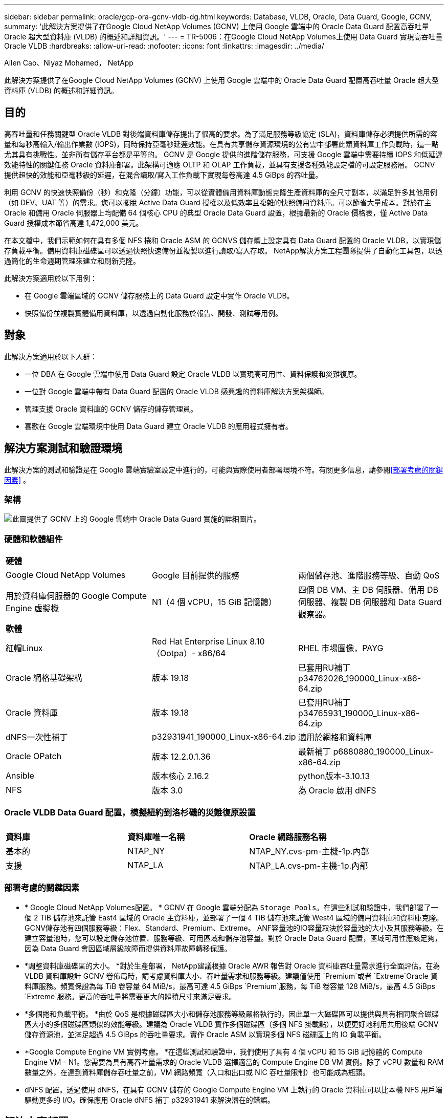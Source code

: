 ---
sidebar: sidebar 
permalink: oracle/gcp-ora-gcnv-vldb-dg.html 
keywords: Database, VLDB, Oracle, Data Guard, Google, GCNV, 
summary: '此解決方案提供了在Google Cloud NetApp Volumes (GCNV) 上使用 Google 雲端中的 Oracle Data Guard 配置高吞吐量 Oracle 超大型資料庫 (VLDB) 的概述和詳細資訊。' 
---
= TR-5006：在Google Cloud NetApp Volumes上使用 Data Guard 實現高吞吐量 Oracle VLDB
:hardbreaks:
:allow-uri-read: 
:nofooter: 
:icons: font
:linkattrs: 
:imagesdir: ../media/


Allen Cao、Niyaz Mohamed， NetApp

[role="lead"]
此解決方案提供了在Google Cloud NetApp Volumes (GCNV) 上使用 Google 雲端中的 Oracle Data Guard 配置高吞吐量 Oracle 超大型資料庫 (VLDB) 的概述和詳細資訊。



== 目的

高吞吐量和任務關鍵型 Oracle VLDB 對後端資料庫儲存提出了很高的要求。為了滿足服務等級協定 (SLA)，資料庫儲存必須提供所需的容量和每秒高輸入/輸出作業數 (IOPS)，同時保持亞毫秒延遲效能。在具有共享儲存資源環境的公有雲中部署此類資料庫工作負載時，這一點尤其具有挑戰性。並非所有儲存平台都是平等的。 GCNV 是 Google 提供的進階儲存服務，可支援 Google 雲端中需要持續 IOPS 和低延遲效能特性的關鍵任務 Oracle 資料庫部署。此架構可適應 OLTP 和 OLAP 工作負載，並具有支援各種效能設定檔的可設定服務層。  GCNV 提供超快的效能和亞毫秒級的延遲，在混合讀取/寫入工作負載下實現每卷高達 4.5 GiBps 的吞吐量。

利用 GCNV 的快速快照備份（秒）和克隆（分鐘）功能，可以從實體備用資料庫動態克隆生產資料庫的全尺寸副本，以滿足許多其他用例（如 DEV、UAT 等）的需求。您可以擺脫 Active Data Guard 授權以及低效率且複雜的快照備用資料庫。可以節省大量成本。對於在主 Oracle 和備用 Oracle 伺服器上均配備 64 個核心 CPU 的典型 Oracle Data Guard 設置，根據最新的 Oracle 價格表，僅 Active Data Guard 授權成本節省高達 1,472,000 美元。  

在本文檔中，我們示範如何在具有多個 NFS 捲和 Oracle ASM 的 GCNVS 儲存體上設定具有 Data Guard 配置的 Oracle VLDB，以實現儲存負載平衡。備用資料庫磁碟區可以透過快照快速備份並複製以進行讀取/寫入存取。  NetApp解決方案工程團隊提供了自動化工具包，以透過簡化的生命週期管理來建立和刷新克隆。

此解決方案適用於以下用例：

* 在 Google 雲端區域的 GCNV 儲存服務上的 Data Guard 設定中實作 Oracle VLDB。
* 快照備份並複製實體備用資料庫，以透過自動化服務於報告、開發、測試等用例。




== 對象

此解決方案適用於以下人群：

* 一位 DBA 在 Google 雲端中使用 Data Guard 設定 Oracle VLDB 以實現高可用性、資料保護和災難復原。
* 一位對 Google 雲端中帶有 Data Guard 配置的 Oracle VLDB 感興趣的資料庫解決方案架構師。
* 管理支援 Oracle 資料庫的 GCNV 儲存的儲存管理員。
* 喜歡在 Google 雲端環境中使用 Data Guard 建立 Oracle VLDB 的應用程式擁有者。




== 解決方案測試和驗證環境

此解決方案的測試和驗證是在 Google 雲端實驗室設定中進行的，可能與實際使用者部署環境不符。有關更多信息，請參閱<<部署考慮的關鍵因素>> 。



=== 架構

image:gcnv-ora-vldb-dg-architecture.png["此圖提供了 GCNV 上的 Google 雲端中 Oracle Data Guard 實施的詳細圖片。"]



=== 硬體和軟體組件

[cols="33%, 33%, 33%"]
|===


3+| *硬體* 


| Google Cloud NetApp Volumes | Google 目前提供的服務 | 兩個儲存池、進階服務等級、自動 QoS 


| 用於資料庫伺服器的 Google Compute Engine 虛擬機 | N1（4 個 vCPU，15 GiB 記憶體） | 四個 DB VM、主 DB 伺服器、備用 DB 伺服器、複製 DB 伺服器和 Data Guard 觀察器。 


3+| *軟體* 


| 紅帽Linux | Red Hat Enterprise Linux 8.10（Ootpa）- x86/64 | RHEL 市場圖像，PAYG 


| Oracle 網格基礎架構 | 版本 19.18 | 已套用RU補丁p34762026_190000_Linux-x86-64.zip 


| Oracle 資料庫 | 版本 19.18 | 已套用RU補丁p34765931_190000_Linux-x86-64.zip 


| dNFS一次性補丁 | p32931941_190000_Linux-x86-64.zip | 適用於網格和資料庫 


| Oracle OPatch | 版本 12.2.0.1.36 | 最新補丁 p6880880_190000_Linux-x86-64.zip 


| Ansible | 版本核心 2.16.2 | python版本-3.10.13 


| NFS | 版本 3.0 | 為 Oracle 啟用 dNFS 
|===


=== Oracle VLDB Data Guard 配置，模擬紐約到洛杉磯的災難復原設置

[cols="33%, 33%, 33%"]
|===


3+|  


| *資料庫* | *資料庫唯一名稱* | *Oracle 網路服務名稱* 


| 基本的 | NTAP_NY | NTAP_NY.cvs-pm-主機-1p.內部 


| 支援 | NTAP_LA | NTAP_LA.cvs-pm-主機-1p.內部 
|===


=== 部署考慮的關鍵因素

* * Google Cloud NetApp Volumes配置。 * GCNV 在 Google 雲端分配為 `Storage Pools`。在這些測試和驗證中，我們部署了一個 2 TiB 儲存池來託管 East4 區域的 Oracle 主資料庫，並部署了一個 4 TiB 儲存池來託管 West4 區域的備用資料庫和資料庫克隆。  GCNV儲存池有四個服務等級：Flex、Standard、Premium、Extreme。 ANF容量池的IO容量取決於容量池的大小及其服務等級。在建立容量池時，您可以設定儲存池位置、服務等級、可用區域和儲存池容量。對於 Oracle Data Guard 配置，區域可用性應該足夠，因為 Data Guard 會因區域層級故障而提供資料庫故障轉移保護。
* *調整資料庫磁碟區的大小。 *對於生產部署， NetApp建議根據 Oracle AWR 報告對 Oracle 資料庫吞吐量需求進行全面評估。在為 VLDB 資料庫設計 GCNV 卷佈局時，請考慮資料庫大小、吞吐量需求和服務等級。建議僅使用 `Premium`或者 `Extreme`Oracle 資料庫服務。頻寬保證為每 TiB 卷容量 64 MiB/s，最高可達 4.5 GiBps `Premium`服務，每 TiB 卷容量 128 MiB/s，最高 4.5 GiBps `Extreme`服務。更高的吞吐量將需要更大的體積尺寸來滿足要求。
* *多個捲和負載平衡。 *由於 QoS 是根據磁碟區大小和儲存池服務等級嚴格執行的，因此單一大磁碟區可以提供與具有相同聚合磁碟區大小的多個磁碟區類似的效能等級。建議為 Oracle VLDB 實作多個磁碟區（多個 NFS 掛載點），以便更好地利用共用後端 GCNV 儲存資源池，並滿足超過 4.5 GiBps 的吞吐量要求。實作 Oracle ASM 以實現多個 NFS 磁碟區上的 IO 負載平衡。
* *Google Compute Engine VM 實例考慮。 *在這些測試和驗證中，我們使用了具有 4 個 vCPU 和 15 GiB 記憶體的 Compute Engine VM - N1。您需要為具有高吞吐量需求的 Oracle VLDB 選擇適當的 Compute Engine DB VM 實例。除了 vCPU 數量和 RAM 數量之外，在達到資料庫儲存吞吐量之前，VM 網路頻寬（入口和出口或 NIC 吞吐量限制）也可能成為瓶頸。
* dNFS 配置。透過使用 dNFS，在具有 GCNV 儲存的 Google Compute Engine VM 上執行的 Oracle 資料庫可以比本機 NFS 用戶端驅動更多的 I/O。確保應用 Oracle dNFS 補丁 p32931941 來解決潛在的錯誤。




== 解決方案部署

以下部分示範了在 Oracle Data Guard 設定中 GCNV 上的 Oracle VLDB 的配置，該設定位於東部地區 Google 雲端中使用 GCNV 儲存的主 Oracle 資料庫和西部地區 Google 雲端中使用 GCNV 儲存的實體備用 Oracle 資料庫之間。



=== 部署先決條件

[%collapsible%open]
====
部署需要以下先決條件。

. 已設定 Google 雲端帳戶，並在您的 Google 帳戶內建立專案以部署設定 Oracle Data Guard 的資源。
. 建立跨越 Data Guard 所需區域的 VPC 和子網路。對於有彈性的 DR 設置，請考慮將主資料庫和備用資料庫放置在可以容忍本地區域發生重大災難的不同地理位置。
. 從 Google 雲端入口網站控制台部署四個 Google 運算引擎 Linux VM 實例，一個作為主 Oracle DB 伺服器，一個作為備用 Oracle DB 伺服器，一個複製目標 DB 伺服器和一個 Oracle Data Guard 觀察器。有關環境設定的更多詳細信息，請參閱上一節中的架構圖。按照 Google 文件操作link:https://cloud.google.com/compute/docs/create-linux-vm-instance["在 Compute Engine 中建立 Linux 虛擬機器實例"^]以獲得詳細說明。
+

NOTE: 確保在 Azure VM 根磁碟區中分配了至少 50G，以便有足夠的空間來暫存 Oracle 安裝檔案。預設情況下，Google 計算引擎虛擬機器在實例層級被鎖定。為了實現虛擬機器之間的通信，應該建立特定的防火牆規則來開啟 TCP 連接埠流量，例如典型的 Oracle 連接埠 1521。

. 從 Google 雲端入口網站控制台部署兩個 GCNV 儲存池來託管 Oracle 資料庫磁碟區。參考文檔link:https://cloud.google.com/netapp/volumes/docs/get-started/quickstarts/create-storage-pool["建立儲存池快速入門"^]以獲得逐步說明。以下是一些螢幕截圖，供快速參考。
+
image:gcnv-ora-vldb-dg-pool-001.png["顯示 GCNV 環境配置的螢幕截圖。"] image:gcnv-ora-vldb-dg-pool-002.png["顯示 GCNV 環境配置的螢幕截圖。"] image:gcnv-ora-vldb-dg-pool-003.png["顯示 GCNV 環境配置的螢幕截圖。"] image:gcnv-ora-vldb-dg-pool-004.png["顯示 GCNV 環境配置的螢幕截圖。"]

. 在儲存池中建立資料庫磁碟區。參考文檔link:https://cloud.google.com/netapp/volumes/docs/get-started/quickstarts/create-volume["創建卷快速入門"^]以獲得逐步說明。以下是一些螢幕截圖，供快速參考。
+
image:gcnv-ora-vldb-dg-vol-001.png["顯示 GCNV 環境配置的螢幕截圖。"] image:gcnv-ora-vldb-dg-vol-002.png["顯示 GCNV 環境配置的螢幕截圖。"] image:gcnv-ora-vldb-dg-vol-003.png["顯示 GCNV 環境配置的螢幕截圖。"] image:gcnv-ora-vldb-dg-vol-004.png["顯示 GCNV 環境配置的螢幕截圖。"] image:gcnv-ora-vldb-dg-vol-005.png["顯示 GCNV 環境配置的螢幕截圖。"] image:gcnv-ora-vldb-dg-vol-006.png["顯示 GCNV 環境配置的螢幕截圖。"]

. 主 Oracle 資料庫應該已經在主 Oracle DB 伺服器中安裝並配置。另一方面，在備用 Oracle DB 伺服器或複製 Oracle DB 伺服器中，僅安裝了 Oracle 軟體，而沒有建立 Oracle 資料庫。理想情況下，Oracle 檔案目錄佈局應該與所有 Oracle DB 伺服器完全相符。有關使用 NFS/ASM 安裝和設定 Oracle 網格基礎架構和資料庫的協助，請參閱 TR-4974。雖然該解決方案在 AWS FSx/EC2 環境上得到了驗證，但它同樣可以應用於 Google GCNV/Compute Engine 環境。
+
** link:aws-ora-fsx-ec2-nfs-asm.html["TR-4974：在 AWS FSx/EC2 上使用 NFS/ASM 進行獨立重新啟動時 Oracle 19c"^]




====


=== Data Guard 的主要 Oracle VLDB 配置

[%collapsible%open]
====
在本示範中，我們在主 DB 伺服器上設定了一個名為 NTAP 的主 Oracle 資料庫，該資料庫具有八個 NFS 掛載點：/u01 用於 Oracle 二進位文件，/u02、/u03、/u04、/u05、/u06、/u07 用於 Oracle 資料檔案，並使用 Oracle ASM 磁碟負載用於 Oracle /活動日誌、歸檔日誌文件，並使用 Oracle ASM 磁碟組 +LOGS 進行負載平衡。 Oracle 控制檔放置在 +DATA 和 +LOGS 磁碟組上以實現冗餘。此設定可作為參考配置。您的實際部署應該考慮到儲存池大小、服務等級、資料庫磁碟區數量和每個磁碟區的大小的特定需求和要求。

有關使用 ASM 在 NFS 上設定 Oracle Data Guard 的詳細逐步流程，請參閱 TR-5002 -link:azure-ora-anf-data-guard.html["使用Azure NetApp Files降低 Oracle Active Data Guard 成本"] 。雖然 TR-5002 中的程式是在 Azure ANF 環境上驗證的，但它們同樣適用於 Google GCNV 環境。

以下說明了 Google GCNV 環境中 Data Guard 配置中主 Oracle VLDB 的詳細資訊。

. 主計算引擎 DB 伺服器中的主資料庫 NTAP 作為單一實例資料庫在 GCNV 儲存上的獨立重新啟動設定中部署，使用 NFS 協定和 ASM 作為資料庫儲存磁碟區管理器。
+
....

orap.us-east4-a.c.cvs-pm-host-1p.internal:
Zone: us-east-4a
size: n1-standard-4 (4 vCPUs, 15 GB Memory)
OS: Linux (redhat 8.10)
pub_ip: 35.212.124.14
pri_ip: 10.70.11.5

[oracle@orap ~]$ df -h
Filesystem                Size  Used Avail Use% Mounted on
devtmpfs                  7.2G     0  7.2G   0% /dev
tmpfs                     7.3G     0  7.3G   0% /dev/shm
tmpfs                     7.3G  8.5M  7.2G   1% /run
tmpfs                     7.3G     0  7.3G   0% /sys/fs/cgroup
/dev/sda2                  50G   40G   11G  80% /
/dev/sda1                 200M  5.9M  194M   3% /boot/efi
10.165.128.180:/orap-u05  250G  201G   50G  81% /u05
10.165.128.180:/orap-u08  400G  322G   79G  81% /u08
10.165.128.180:/orap-u04  250G  201G   50G  81% /u04
10.165.128.180:/orap-u07  250G  201G   50G  81% /u07
10.165.128.180:/orap-u02  250G  201G   50G  81% /u02
10.165.128.180:/orap-u06  250G  201G   50G  81% /u06
10.165.128.180:/orap-u01  100G   21G   80G  21% /u01
10.165.128.180:/orap-u03  250G  201G   50G  81% /u03


[oracle@orap ~]$ cat /etc/oratab
#



# This file is used by ORACLE utilities.  It is created by root.sh
# and updated by either Database Configuration Assistant while creating
# a database or ASM Configuration Assistant while creating ASM instance.

# A colon, ':', is used as the field terminator.  A new line terminates
# the entry.  Lines beginning with a pound sign, '#', are comments.
#
# Entries are of the form:
#   $ORACLE_SID:$ORACLE_HOME:<N|Y>:
#
# The first and second fields are the system identifier and home
# directory of the database respectively.  The third field indicates
# to the dbstart utility that the database should , "Y", or should not,
# "N", be brought up at system boot time.
#
# Multiple entries with the same $ORACLE_SID are not allowed.
#
#
+ASM:/u01/app/oracle/product/19.0.0/grid:N
NTAP:/u01/app/oracle/product/19.0.0/NTAP:N



....
. 以 oracle 使用者登入主資料庫伺服器。驗證電網配置。
+
[source, cli]
----
$GRID_HOME/bin/crsctl stat res -t
----
+
....
[oracle@orap ~]$ $GRID_HOME/bin/crsctl stat res -t
--------------------------------------------------------------------------------
Name           Target  State        Server                   State details
--------------------------------------------------------------------------------
Local Resources
--------------------------------------------------------------------------------
ora.DATA.dg
               ONLINE  ONLINE       orap                     STABLE
ora.LISTENER.lsnr
               ONLINE  ONLINE       orap                     STABLE
ora.LOGS.dg
               ONLINE  ONLINE       orap                     STABLE
ora.asm
               ONLINE  ONLINE       orap                     Started,STABLE
ora.ons
               OFFLINE OFFLINE      orap                     STABLE
--------------------------------------------------------------------------------
Cluster Resources
--------------------------------------------------------------------------------
ora.cssd
      1        ONLINE  ONLINE       orap                     STABLE
ora.diskmon
      1        OFFLINE OFFLINE                               STABLE
ora.evmd
      1        ONLINE  ONLINE       orap                     STABLE
ora.ntap.db
      1        ONLINE  ONLINE       orap                     Open,HOME=/u01/app/o
                                                             racle/product/19.0.0
                                                             /NTAP,STABLE
--------------------------------------------------------------------------------
[oracle@orap ~]$


....
. ASM 磁碟組配置。
+
[source, cli]
----
asmcmd
----
+
....

[oracle@orap ~]$ asmcmd
ASMCMD> lsdg
State    Type    Rebal  Sector  Logical_Sector  Block       AU  Total_MB  Free_MB  Req_mir_free_MB  Usable_file_MB  Offline_disks  Voting_files  Name
MOUNTED  EXTERN  N         512             512   4096  4194304   1228800  1219888                0         1219888              0             N  DATA/
MOUNTED  EXTERN  N         512             512   4096  4194304    327680   326556                0          326556              0             N  LOGS/
ASMCMD> lsdsk
Path
/u02/oradata/asm/orap_data_disk_01
/u02/oradata/asm/orap_data_disk_02
/u02/oradata/asm/orap_data_disk_03
/u02/oradata/asm/orap_data_disk_04
/u03/oradata/asm/orap_data_disk_05
/u03/oradata/asm/orap_data_disk_06
/u03/oradata/asm/orap_data_disk_07
/u03/oradata/asm/orap_data_disk_08
/u04/oradata/asm/orap_data_disk_09
/u04/oradata/asm/orap_data_disk_10
/u04/oradata/asm/orap_data_disk_11
/u04/oradata/asm/orap_data_disk_12
/u05/oradata/asm/orap_data_disk_13
/u05/oradata/asm/orap_data_disk_14
/u05/oradata/asm/orap_data_disk_15
/u05/oradata/asm/orap_data_disk_16
/u06/oradata/asm/orap_data_disk_17
/u06/oradata/asm/orap_data_disk_18
/u06/oradata/asm/orap_data_disk_19
/u06/oradata/asm/orap_data_disk_20
/u07/oradata/asm/orap_data_disk_21
/u07/oradata/asm/orap_data_disk_22
/u07/oradata/asm/orap_data_disk_23
/u07/oradata/asm/orap_data_disk_24
/u08/oralogs/asm/orap_logs_disk_01
/u08/oralogs/asm/orap_logs_disk_02
/u08/oralogs/asm/orap_logs_disk_03
/u08/oralogs/asm/orap_logs_disk_04
ASMCMD>

....
. 主資料庫上 Data Guard 的參數設定。
+
....
SQL> show parameter name

NAME                                 TYPE        VALUE
------------------------------------ ----------- ------------------------------
cdb_cluster_name                     string
cell_offloadgroup_name               string
db_file_name_convert                 string
db_name                              string      ntap
db_unique_name                       string      ntap_ny
global_names                         boolean     FALSE
instance_name                        string      NTAP
lock_name_space                      string
log_file_name_convert                string
pdb_file_name_convert                string
processor_group_name                 string

NAME                                 TYPE        VALUE
------------------------------------ ----------- ------------------------------
service_names                        string      ntap_ny.cvs-pm-host-1p.interna

SQL> sho parameter log_archive_dest

NAME                                 TYPE        VALUE
------------------------------------ ----------- ------------------------------
log_archive_dest                     string
log_archive_dest_1                   string      LOCATION=USE_DB_RECOVERY_FILE_
                                                 DEST VALID_FOR=(ALL_LOGFILES,A
                                                 LL_ROLES) DB_UNIQUE_NAME=NTAP_
                                                 NY
log_archive_dest_10                  string
log_archive_dest_11                  string
log_archive_dest_12                  string
log_archive_dest_13                  string
log_archive_dest_14                  string
log_archive_dest_15                  string

NAME                                 TYPE        VALUE
------------------------------------ ----------- ------------------------------
log_archive_dest_16                  string
log_archive_dest_17                  string
log_archive_dest_18                  string
log_archive_dest_19                  string
log_archive_dest_2                   string      SERVICE=NTAP_LA ASYNC VALID_FO
                                                 R=(ONLINE_LOGFILES,PRIMARY_ROL
                                                 E) DB_UNIQUE_NAME=NTAP_LA
log_archive_dest_20                  string
log_archive_dest_21                  string
log_archive_dest_22                  string

....
. 主資料庫配置。
+
....

SQL> select name, open_mode, log_mode from v$database;

NAME      OPEN_MODE            LOG_MODE
--------- -------------------- ------------
NTAP      READ WRITE           ARCHIVELOG


SQL> show pdbs

    CON_ID CON_NAME                       OPEN MODE  RESTRICTED
---------- ------------------------------ ---------- ----------
         2 PDB$SEED                       READ ONLY  NO
         3 NTAP_PDB1                      READ WRITE NO
         4 NTAP_PDB2                      READ WRITE NO
         5 NTAP_PDB3                      READ WRITE NO


SQL> select name from v$datafile;

NAME
--------------------------------------------------------------------------------
+DATA/NTAP/DATAFILE/system.257.1198026005
+DATA/NTAP/DATAFILE/sysaux.258.1198026051
+DATA/NTAP/DATAFILE/undotbs1.259.1198026075
+DATA/NTAP/86B637B62FE07A65E053F706E80A27CA/DATAFILE/system.266.1198027075
+DATA/NTAP/86B637B62FE07A65E053F706E80A27CA/DATAFILE/sysaux.267.1198027075
+DATA/NTAP/DATAFILE/users.260.1198026077
+DATA/NTAP/86B637B62FE07A65E053F706E80A27CA/DATAFILE/undotbs1.268.1198027075
+DATA/NTAP/32639B76C9BC91A8E063050B460A2116/DATAFILE/system.272.1198028157
+DATA/NTAP/32639B76C9BC91A8E063050B460A2116/DATAFILE/sysaux.273.1198028157
+DATA/NTAP/32639B76C9BC91A8E063050B460A2116/DATAFILE/undotbs1.271.1198028157
+DATA/NTAP/32639B76C9BC91A8E063050B460A2116/DATAFILE/users.275.1198028185

NAME
--------------------------------------------------------------------------------
+DATA/NTAP/32639D40D02D925FE063050B460A60E3/DATAFILE/system.277.1198028187
+DATA/NTAP/32639D40D02D925FE063050B460A60E3/DATAFILE/sysaux.278.1198028187
+DATA/NTAP/32639D40D02D925FE063050B460A60E3/DATAFILE/undotbs1.276.1198028187
+DATA/NTAP/32639D40D02D925FE063050B460A60E3/DATAFILE/users.280.1198028209
+DATA/NTAP/32639E973AF79299E063050B460AFBAD/DATAFILE/system.282.1198028209
+DATA/NTAP/32639E973AF79299E063050B460AFBAD/DATAFILE/sysaux.283.1198028209
+DATA/NTAP/32639E973AF79299E063050B460AFBAD/DATAFILE/undotbs1.281.1198028209
+DATA/NTAP/32639E973AF79299E063050B460AFBAD/DATAFILE/users.285.1198028229

19 rows selected.


SQL> select member from v$logfile;

MEMBER
--------------------------------------------------------------------------------
+DATA/NTAP/ONLINELOG/group_3.264.1198026139
+LOGS/NTAP/ONLINELOG/group_3.259.1198026147
+DATA/NTAP/ONLINELOG/group_2.263.1198026137
+LOGS/NTAP/ONLINELOG/group_2.258.1198026145
+DATA/NTAP/ONLINELOG/group_1.262.1198026137
+LOGS/NTAP/ONLINELOG/group_1.257.1198026145
+DATA/NTAP/ONLINELOG/group_4.286.1198511423
+LOGS/NTAP/ONLINELOG/group_4.265.1198511425
+DATA/NTAP/ONLINELOG/group_5.287.1198511445
+LOGS/NTAP/ONLINELOG/group_5.266.1198511447
+DATA/NTAP/ONLINELOG/group_6.288.1198511459

MEMBER
--------------------------------------------------------------------------------
+LOGS/NTAP/ONLINELOG/group_6.267.1198511461
+DATA/NTAP/ONLINELOG/group_7.289.1198511477
+LOGS/NTAP/ONLINELOG/group_7.268.1198511479

14 rows selected.


SQL> select name from v$controlfile;

NAME
--------------------------------------------------------------------------------
+DATA/NTAP/CONTROLFILE/current.261.1198026135
+LOGS/NTAP/CONTROLFILE/current.256.1198026135


....
. Oracle 監聽器配置。
+
[source, cli]
----
lsnrctl status listener
----
+
....
[oracle@orap admin]$ lsnrctl status

LSNRCTL for Linux: Version 19.0.0.0.0 - Production on 15-APR-2025 16:14:00

Copyright (c) 1991, 2022, Oracle.  All rights reserved.

Connecting to (ADDRESS=(PROTOCOL=tcp)(HOST=)(PORT=1521))
STATUS of the LISTENER
------------------------
Alias                     LISTENER
Version                   TNSLSNR for Linux: Version 19.0.0.0.0 - Production
Start Date                14-APR-2025 19:44:21
Uptime                    0 days 20 hr. 29 min. 38 sec
Trace Level               off
Security                  ON: Local OS Authentication
SNMP                      OFF
Listener Parameter File   /u01/app/oracle/product/19.0.0/grid/network/admin/listener.ora
Listener Log File         /u01/app/oracle/diag/tnslsnr/orap/listener/alert/log.xml
Listening Endpoints Summary...
  (DESCRIPTION=(ADDRESS=(PROTOCOL=tcp)(HOST=orap.us-east4-a.c.cvs-pm-host-1p.internal)(PORT=1521)))
  (DESCRIPTION=(ADDRESS=(PROTOCOL=ipc)(KEY=EXTPROC1521)))
Services Summary...
Service "+ASM" has 1 instance(s).
  Instance "+ASM", status READY, has 1 handler(s) for this service...
Service "+ASM_DATA" has 1 instance(s).
  Instance "+ASM", status READY, has 1 handler(s) for this service...
Service "+ASM_LOGS" has 1 instance(s).
  Instance "+ASM", status READY, has 1 handler(s) for this service...
Service "32639b76c9bc91a8e063050b460a2116.cvs-pm-host-1p.internal" has 1 instance(s).
  Instance "NTAP", status READY, has 1 handler(s) for this service...
Service "32639d40d02d925fe063050b460a60e3.cvs-pm-host-1p.internal" has 1 instance(s).
  Instance "NTAP", status READY, has 1 handler(s) for this service...
Service "32639e973af79299e063050b460afbad.cvs-pm-host-1p.internal" has 1 instance(s).
  Instance "NTAP", status READY, has 1 handler(s) for this service...
Service "86b637b62fdf7a65e053f706e80a27ca.cvs-pm-host-1p.internal" has 1 instance(s).
  Instance "NTAP", status READY, has 1 handler(s) for this service...
Service "NTAPXDB.cvs-pm-host-1p.internal" has 1 instance(s).
  Instance "NTAP", status READY, has 1 handler(s) for this service...
Service "NTAP_NY_DGMGRL.cvs-pm-host-1p.internal" has 1 instance(s).
  Instance "NTAP", status UNKNOWN, has 1 handler(s) for this service...
Service "ntap.cvs-pm-host-1p.internal" has 1 instance(s).
  Instance "NTAP", status READY, has 1 handler(s) for this service...
Service "ntap_pdb1.cvs-pm-host-1p.internal" has 1 instance(s).
  Instance "NTAP", status READY, has 1 handler(s) for this service...
Service "ntap_pdb2.cvs-pm-host-1p.internal" has 1 instance(s).
  Instance "NTAP", status READY, has 1 handler(s) for this service...
Service "ntap_pdb3.cvs-pm-host-1p.internal" has 1 instance(s).
  Instance "NTAP", status READY, has 1 handler(s) for this service...
The command completed successfully


....
. 主資料庫已啟用閃回。
+
....

SQL> select name, database_role, flashback_on from v$database;

NAME      DATABASE_ROLE    FLASHBACK_ON
--------- ---------------- ------------------
NTAP      PRIMARY          YES

....
. 主資料庫上的 dNFS 配置。
+
....
SQL> select svrname, dirname from v$dnfs_servers;

SVRNAME
--------------------------------------------------------------------------------
DIRNAME
--------------------------------------------------------------------------------
10.165.128.180
/orap-u04

10.165.128.180
/orap-u05

10.165.128.180
/orap-u07


SVRNAME
--------------------------------------------------------------------------------
DIRNAME
--------------------------------------------------------------------------------
10.165.128.180
/orap-u03

10.165.128.180
/orap-u06

10.165.128.180
/orap-u02


SVRNAME
--------------------------------------------------------------------------------
DIRNAME
--------------------------------------------------------------------------------
10.165.128.180
/orap-u08

10.165.128.180
/orap-u01


8 rows selected.



....


這樣就完成了在 GCNV 主站點上使用 NFS/ASM 為 VLDB NTAP 設定 Data Guard 的示範。

====


=== 針對 Data Guard 的備用 Oracle VLDB 配置

[%collapsible%open]
====
Oracle Data Guard 需要 OS 核心配置和 Oracle 軟體堆疊（包括備用 DB 伺服器上的修補程式集）以與主 DB 伺服器相符。為了便於管理和簡單起見，備用資料庫伺服器的資料庫儲存配置理想情況下也應該與主資料庫伺服器匹配，例如資料庫目錄佈局和 NFS 掛載點的大小。

再次強調，有關使用 ASM 在 NFS 上設定 Oracle Data Guard 備用伺服器的詳細逐步流程，請參閱link:azure-ora-anf-data-guard.html["TR-5002 - 使用Azure NetApp Files降低 Oracle Active Data Guard 成本"]和link:aws-ora-fsx-ec2-nfs-asm.html#purpose["TR-4974 - 使用 NFS/ASM 在 AWS FSx/EC2 上獨立重新啟動 Oracle 19c"]相關章節。以下說明了 Google GCNV 環境中 Data Guard 設定中備用資料庫伺服器上備用 Oracle VLDB 配置的詳細資訊。

. 演示實驗室中備用站點的備用 Oracle DB 伺服器配置。
+
....
oras.us-west4-a.c.cvs-pm-host-1p.internal:
Zone: us-west4-a
size: n1-standard-4 (4 vCPUs, 15 GB Memory)
OS: Linux (redhat 8.10)
pub_ip: 35.219.129.195
pri_ip: 10.70.14.16

[oracle@oras ~]$ df -h
Filesystem                Size  Used Avail Use% Mounted on
devtmpfs                  7.2G     0  7.2G   0% /dev
tmpfs                     7.3G  1.1G  6.2G  16% /dev/shm
tmpfs                     7.3G  8.5M  7.2G   1% /run
tmpfs                     7.3G     0  7.3G   0% /sys/fs/cgroup
/dev/sda2                  50G   40G   11G  80% /
/dev/sda1                 200M  5.9M  194M   3% /boot/efi
10.165.128.197:/oras-u07  250G  201G   50G  81% /u07
10.165.128.197:/oras-u06  250G  201G   50G  81% /u06
10.165.128.197:/oras-u02  250G  201G   50G  81% /u02
10.165.128.196:/oras-u03  250G  201G   50G  81% /u03
10.165.128.196:/oras-u01  100G   20G   81G  20% /u01
10.165.128.197:/oras-u05  250G  201G   50G  81% /u05
10.165.128.197:/oras-u04  250G  201G   50G  81% /u04
10.165.128.197:/oras-u08  400G  317G   84G  80% /u08

[oracle@oras ~]$ cat /etc/oratab
#Backup file is  /u01/app/oracle/crsdata/oras/output/oratab.bak.oras.oracle line added by Agent
#



# This file is used by ORACLE utilities.  It is created by root.sh
# and updated by either Database Configuration Assistant while creating
# a database or ASM Configuration Assistant while creating ASM instance.

# A colon, ':', is used as the field terminator.  A new line terminates
# the entry.  Lines beginning with a pound sign, '#', are comments.
#
# Entries are of the form:
#   $ORACLE_SID:$ORACLE_HOME:<N|Y>:
#
# The first and second fields are the system identifier and home
# directory of the database respectively.  The third field indicates
# to the dbstart utility that the database should , "Y", or should not,
# "N", be brought up at system boot time.
#
# Multiple entries with the same $ORACLE_SID are not allowed.
#
#
+ASM:/u01/app/oracle/product/19.0.0/grid:N
NTAP:/u01/app/oracle/product/19.0.0/NTAP:N              # line added by Agent

....
. 備用資料庫伺服器上的網格基礎架構配置。
+
....
[oracle@oras ~]$ $GRID_HOME/bin/crsctl stat res -t
--------------------------------------------------------------------------------
Name           Target  State        Server                   State details
--------------------------------------------------------------------------------
Local Resources
--------------------------------------------------------------------------------
ora.DATA.dg
               ONLINE  ONLINE       oras                     STABLE
ora.LISTENER.lsnr
               ONLINE  ONLINE       oras                     STABLE
ora.LOGS.dg
               ONLINE  ONLINE       oras                     STABLE
ora.asm
               ONLINE  ONLINE       oras                     Started,STABLE
ora.ons
               OFFLINE OFFLINE      oras                     STABLE
--------------------------------------------------------------------------------
Cluster Resources
--------------------------------------------------------------------------------
ora.cssd
      1        ONLINE  ONLINE       oras                     STABLE
ora.diskmon
      1        OFFLINE OFFLINE                               STABLE
ora.evmd
      1        ONLINE  ONLINE       oras                     STABLE
ora.ntap_la.db
      1        ONLINE  INTERMEDIATE oras                     Dismounted,Mount Ini
                                                             tiated,HOME=/u01/app
                                                             /oracle/product/19.0
                                                             .0/NTAP,STABLE
--------------------------------------------------------------------------------

....
. 備用資料庫伺服器上的 ASM 磁碟組配置。
+
....

[oracle@oras ~]$ asmcmd
ASMCMD> lsdg
State    Type    Rebal  Sector  Logical_Sector  Block       AU  Total_MB  Free_MB  Req_mir_free_MB  Usable_file_MB  Offline_disks  Voting_files  Name
MOUNTED  EXTERN  N         512             512   4096  4194304   1228800  1228420                0         1228420              0             N  DATA/
MOUNTED  EXTERN  N         512             512   4096  4194304    322336   322204                0          322204              0             N  LOGS/
ASMCMD> lsdsk
Path
/u02/oradata/asm/oras_data_disk_01
/u02/oradata/asm/oras_data_disk_02
/u02/oradata/asm/oras_data_disk_03
/u02/oradata/asm/oras_data_disk_04
/u03/oradata/asm/oras_data_disk_05
/u03/oradata/asm/oras_data_disk_06
/u03/oradata/asm/oras_data_disk_07
/u03/oradata/asm/oras_data_disk_08
/u04/oradata/asm/oras_data_disk_09
/u04/oradata/asm/oras_data_disk_10
/u04/oradata/asm/oras_data_disk_11
/u04/oradata/asm/oras_data_disk_12
/u05/oradata/asm/oras_data_disk_13
/u05/oradata/asm/oras_data_disk_14
/u05/oradata/asm/oras_data_disk_15
/u05/oradata/asm/oras_data_disk_16
/u06/oradata/asm/oras_data_disk_17
/u06/oradata/asm/oras_data_disk_18
/u06/oradata/asm/oras_data_disk_19
/u06/oradata/asm/oras_data_disk_20
/u07/oradata/asm/oras_data_disk_21
/u07/oradata/asm/oras_data_disk_22
/u07/oradata/asm/oras_data_disk_23
/u07/oradata/asm/oras_data_disk_24
/u08/oralogs/asm/oras_logs_disk_01
/u08/oralogs/asm/oras_logs_disk_02
/u08/oralogs/asm/oras_logs_disk_03
/u08/oralogs/asm/oras_logs_disk_04
ASMCMD>


....
. 備用資料庫上的 Data Guard 參數設定。
+
....

SQL> show parameter name

NAME                                 TYPE        VALUE
------------------------------------ ----------- ------------------------------
cdb_cluster_name                     string
cell_offloadgroup_name               string
db_file_name_convert                 string
db_name                              string      NTAP
db_unique_name                       string      NTAP_LA
global_names                         boolean     FALSE
instance_name                        string      NTAP
lock_name_space                      string
log_file_name_convert                string
pdb_file_name_convert                string
processor_group_name                 string

NAME                                 TYPE        VALUE
------------------------------------ ----------- ------------------------------
service_names                        string      NTAP_LA.cvs-pm-host-1p.interna
                                                 l

SQL> show parameter log_archive_config

NAME                                 TYPE        VALUE
------------------------------------ ----------- ------------------------------
log_archive_config                   string      DG_CONFIG=(NTAP_NY,NTAP_LA)
SQL> show parameter fal_server

NAME                                 TYPE        VALUE
------------------------------------ ----------- ------------------------------
fal_server                           string      NTAP_NY


....
. 備用資料庫配置。
+
....

SQL> select name, open_mode, log_mode from v$database;

NAME      OPEN_MODE            LOG_MODE
--------- -------------------- ------------
NTAP      MOUNTED              ARCHIVELOG

SQL> show pdbs

    CON_ID CON_NAME                       OPEN MODE  RESTRICTED
---------- ------------------------------ ---------- ----------
         2 PDB$SEED                       MOUNTED
         3 NTAP_PDB1                      MOUNTED
         4 NTAP_PDB2                      MOUNTED
         5 NTAP_PDB3                      MOUNTED

SQL> select name from v$datafile;

NAME
--------------------------------------------------------------------------------
+DATA/NTAP_LA/DATAFILE/system.261.1198520347
+DATA/NTAP_LA/DATAFILE/sysaux.262.1198520373
+DATA/NTAP_LA/DATAFILE/undotbs1.263.1198520399
+DATA/NTAP_LA/32635CC1DCF58A60E063050B460AB746/DATAFILE/system.264.1198520417
+DATA/NTAP_LA/32635CC1DCF58A60E063050B460AB746/DATAFILE/sysaux.265.1198520435
+DATA/NTAP_LA/DATAFILE/users.266.1198520451
+DATA/NTAP_LA/32635CC1DCF58A60E063050B460AB746/DATAFILE/undotbs1.267.1198520455
+DATA/NTAP_LA/32639B76C9BC91A8E063050B460A2116/DATAFILE/system.268.1198520471
+DATA/NTAP_LA/32639B76C9BC91A8E063050B460A2116/DATAFILE/sysaux.269.1198520489
+DATA/NTAP_LA/32639B76C9BC91A8E063050B460A2116/DATAFILE/undotbs1.270.1198520505
+DATA/NTAP_LA/32639B76C9BC91A8E063050B460A2116/DATAFILE/users.271.1198520513

NAME
--------------------------------------------------------------------------------
+DATA/NTAP_LA/32639D40D02D925FE063050B460A60E3/DATAFILE/system.272.1198520517
+DATA/NTAP_LA/32639D40D02D925FE063050B460A60E3/DATAFILE/sysaux.273.1198520533
+DATA/NTAP_LA/32639D40D02D925FE063050B460A60E3/DATAFILE/undotbs1.274.1198520551
+DATA/NTAP_LA/32639D40D02D925FE063050B460A60E3/DATAFILE/users.275.1198520559
+DATA/NTAP_LA/32639E973AF79299E063050B460AFBAD/DATAFILE/system.276.1198520563
+DATA/NTAP_LA/32639E973AF79299E063050B460AFBAD/DATAFILE/sysaux.277.1198520579
+DATA/NTAP_LA/32639E973AF79299E063050B460AFBAD/DATAFILE/undotbs1.278.1198520595
+DATA/NTAP_LA/32639E973AF79299E063050B460AFBAD/DATAFILE/users.279.1198520605

19 rows selected.


SQL> select name from v$controlfile;

NAME
--------------------------------------------------------------------------------
+DATA/NTAP_LA/CONTROLFILE/current.260.1198520303
+LOGS/NTAP_LA/CONTROLFILE/current.257.1198520305


SQL> select group#, type, member from v$logfile order by 2, 1;

    GROUP# TYPE    MEMBER
---------- ------- ------------------------------------------------------------
         1 ONLINE  +DATA/NTAP_LA/ONLINELOG/group_1.280.1198520649
         1 ONLINE  +LOGS/NTAP_LA/ONLINELOG/group_1.259.1198520651
         2 ONLINE  +DATA/NTAP_LA/ONLINELOG/group_2.281.1198520659
         2 ONLINE  +LOGS/NTAP_LA/ONLINELOG/group_2.258.1198520661
         3 ONLINE  +DATA/NTAP_LA/ONLINELOG/group_3.282.1198520669
         3 ONLINE  +LOGS/NTAP_LA/ONLINELOG/group_3.260.1198520671
         4 STANDBY +DATA/NTAP_LA/ONLINELOG/group_4.283.1198520677
         4 STANDBY +LOGS/NTAP_LA/ONLINELOG/group_4.261.1198520679
         5 STANDBY +DATA/NTAP_LA/ONLINELOG/group_5.284.1198520687
         5 STANDBY +LOGS/NTAP_LA/ONLINELOG/group_5.262.1198520689
         6 STANDBY +DATA/NTAP_LA/ONLINELOG/group_6.285.1198520697

    GROUP# TYPE    MEMBER
---------- ------- ------------------------------------------------------------
         6 STANDBY +LOGS/NTAP_LA/ONLINELOG/group_6.263.1198520699
         7 STANDBY +DATA/NTAP_LA/ONLINELOG/group_7.286.1198520707
         7 STANDBY +LOGS/NTAP_LA/ONLINELOG/group_7.264.1198520709

14 rows selected.


....
. 驗證備用資料庫復原狀態。注意 `recovery logmerger`在 `APPLYING_LOG`行動。
+
....

SQL> SELECT ROLE, THREAD#, SEQUENCE#, ACTION FROM V$DATAGUARD_PROCESS;

ROLE                        THREAD#  SEQUENCE# ACTION
------------------------ ---------- ---------- ------------
post role transition              0          0 IDLE
recovery apply slave              0          0 IDLE
recovery apply slave              0          0 IDLE
recovery apply slave              0          0 IDLE
recovery apply slave              0          0 IDLE
recovery logmerger                1         24 APPLYING_LOG
managed recovery                  0          0 IDLE
RFS ping                          1         24 IDLE
archive redo                      0          0 IDLE
archive redo                      0          0 IDLE
gap manager                       0          0 IDLE

ROLE                        THREAD#  SEQUENCE# ACTION
------------------------ ---------- ---------- ------------
archive local                     0          0 IDLE
redo transport timer              0          0 IDLE
archive redo                      0          0 IDLE
RFS async                         1         24 IDLE
redo transport monitor            0          0 IDLE
log writer                        0          0 IDLE

17 rows selected.


....
. 備用資料庫已啟用閃回。
+
....

SQL> select name, database_role, flashback_on from v$database;

NAME      DATABASE_ROLE    FLASHBACK_ON
--------- ---------------- ------------------
NTAP      PHYSICAL STANDBY YES

....
. 備用資料庫上的 dNFS 配置。


....

SQL> select svrname, dirname from v$dnfs_servers;

SVRNAME
--------------------------------------------------------------------------------
DIRNAME
--------------------------------------------------------------------------------
10.165.128.197
/oras-u04

10.165.128.197
/oras-u05

10.165.128.197
/oras-u06

10.165.128.197
/oras-u07

10.165.128.197
/oras-u02

10.165.128.197
/oras-u08

10.165.128.196
/oras-u03

10.165.128.196
/oras-u01


8 rows selected.


....
這樣就完成了 VLDB NTAP 的 Data Guard 設定演示，並在備用網站啟用了託管備用復原。

====


=== 使用觀察者設定 Data Guard Broker 和 FSFO



==== 設定 Data Guard Broker

[%collapsible%open]
====
Oracle Data Guard 代理程式是一個分散式管理框架，可自動並集中執行 Oracle Data Guard 配置的建立、維護和監控。以下部分示範如何設定 Data Guard Broker 來管理 Data Guard 環境。

. 透過 sqlplus 使用以下命令在主資料庫和備用資料庫上啟動資料保護代理程式。
+
[source, cli]
----
alter system set dg_broker_start=true scope=both;
----
. 從主資料庫，以 SYSDBA 身分連接到 Data Guard Borker。
+
....

[oracle@orap ~]$ dgmgrl sys@NTAP_NY
DGMGRL for Linux: Release 19.0.0.0.0 - Production on Wed Dec 11 20:53:20 2024
Version 19.18.0.0.0

Copyright (c) 1982, 2019, Oracle and/or its affiliates.  All rights reserved.

Welcome to DGMGRL, type "help" for information.
Password:
Connected to "NTAP_NY"
Connected as SYSDBA.
DGMGRL>


....
. 建立並啟用 Data Guard Broker 配置。
+
....

DGMGRL> create configuration dg_config as primary database is NTAP_NY connect identifier is NTAP_NY;
Configuration "dg_config" created with primary database "ntap_ny"
DGMGRL> add database NTAP_LA as connect identifier is NTAP_LA;
Database "ntap_la" added
DGMGRL> enable configuration;
Enabled.
DGMGRL> show configuration;

Configuration - dg_config

  Protection Mode: MaxPerformance
  Members:
  ntap_ny - Primary database
    ntap_la - Physical standby database

Fast-Start Failover:  Disabled

Configuration Status:
SUCCESS   (status updated 3 seconds ago)

....
. 在 Data Guard Broker 管理框架內驗證資料庫狀態。
+
....

DGMGRL> show database ntap_ny;

Database - ntap_ny

  Role:               PRIMARY
  Intended State:     TRANSPORT-ON
  Instance(s):
    NTAP

Database Status:
SUCCESS


DGMGRL> show database ntap_la;

Database - ntap_la

  Role:               PHYSICAL STANDBY
  Intended State:     APPLY-ON
  Transport Lag:      0 seconds (computed 0 seconds ago)
  Apply Lag:          0 seconds (computed 0 seconds ago)
  Average Apply Rate: 3.00 KByte/s
  Real Time Query:    OFF
  Instance(s):
    NTAP

Database Status:
SUCCESS

DGMGRL>

....


如果發生故障，可以使用 Data Guard Broker 立即將主資料庫故障轉移到備用資料庫。如果 `Fast-Start Failover`啟用後，當偵測到故障時，Data Guard Broker 可以將主資料庫故障轉移到備用資料庫，而無需使用者乾預。

====


==== 使用觀察者配置 FSFO

[%collapsible%open]
====
或者，可以為 Data Guard Broker 啟用快速啟動故障轉移 (FSFO)，以便在發生故障時自動將主資料庫故障轉移到備用資料庫。以下是使用觀察者實例設定 FSFO 的步驟。

. 建立一個輕量級的 Google 運算引擎實例，以在與主資料庫伺服器或備用資料庫伺服器不同的區域執行 Observer。在測試案例中，我們使用了具有 2 個 vCPU、7.5G 記憶體的 N1 實例。在主機上安裝相同版本的 Oracle。
. 以 oracle 使用者身分登入並在 oracle 使用者 .bash_profile 中設定 oracle 環境。
+
[source, cli]
----
vi ~/.bash_profile
----
+
....
# .bash_profile

# Get the aliases and functions
if [ -f ~/.bashrc ]; then
        . ~/.bashrc
fi

# User specific environment and startup programs

export ORACLE_HOME=/u01/app/oracle/product/19.0.0/NTAP
export PATH=$ORACLE_HOME/bin:$PATH

....
. 將主資料庫和備用資料庫 TNS 名稱條目新增至 tnsname.ora 檔案。
+
[source, cli]
----
vi $ORACLE_HOME/network/admin/tsnames.ora
----
+
....

NTAP_NY =
  (DESCRIPTION =
    (ADDRESS = (PROTOCOL = TCP)(HOST = orap.us-east4-a.c.cvs-pm-host-1p.internal)(PORT = 1521))
    (CONNECT_DATA =
      (SERVER = DEDICATED)
      (SERVICE_NAME = NTAP_NY.cvs-pm-host-1p.internal)
      (UR=A)
    )
  )

NTAP_LA =
  (DESCRIPTION =
    (ADDRESS = (PROTOCOL = TCP)(HOST = oras.us-west4-a.c.cvs-pm-host-1p.internal)(PORT = 1521))
    (CONNECT_DATA =
      (SERVER = DEDICATED)
      (SERVICE_NAME = NTAP_LA.cvs-pm-host-1p.internal)
      (UR=A)
    )
  )

....
. 建立並使用密碼初始化錢包。
+
[source, cli]
----
mkdir -p /u01/app/oracle/admin/NTAP/wallet
----
+
[source, cli]
----
mkstore -wrl /u01/app/oracle/admin/NTAP/wallet -create
----
+
....

[oracle@orao NTAP]$ mkdir -p /u01/app/oracle/admin/NTAP/wallet
[oracle@orao NTAP]$ mkstore -wrl /u01/app/oracle/admin/NTAP/wallet -create
Oracle Secret Store Tool Release 19.0.0.0.0 - Production
Version 19.4.0.0.0
Copyright (c) 2004, 2022, Oracle and/or its affiliates. All rights reserved.

Enter password:
Enter password again:
[oracle@orao NTAP]$

....
. 為主資料庫和備資料庫的使用者 sys 啟用無密碼認證。先輸入系統密碼，然後輸入上一個步驟的錢包密碼。
+
mkstore -wrl /u01/app/oracle/admin/NTAP/wallet -createCredential NTAP_NY sys

+
mkstore -wrl /u01/app/oracle/admin/NTAP/wallet -createCredential NTAP_LA sys

+
....

[oracle@orao NTAP]$ mkstore -wrl /u01/app/oracle/admin/NTAP/wallet -createCredential NTAP_NY sys
Oracle Secret Store Tool Release 19.0.0.0.0 - Production
Version 19.4.0.0.0
Copyright (c) 2004, 2022, Oracle and/or its affiliates. All rights reserved.

Your secret/Password is missing in the command line
Enter your secret/Password:
Re-enter your secret/Password:
Enter wallet password:
[oracle@orao NTAP]$ mkstore -wrl /u01/app/oracle/admin/NTAP/wallet -createCredential NTAP_LA sys
Oracle Secret Store Tool Release 19.0.0.0.0 - Production
Version 19.4.0.0.0
Copyright (c) 2004, 2022, Oracle and/or its affiliates. All rights reserved.

Your secret/Password is missing in the command line
Enter your secret/Password:
Re-enter your secret/Password:
Enter wallet password:
[oracle@orao NTAP]$

....
. 使用錢包位置更新 sqlnet.ora。
+
[source, cli]
----
vi $ORACLE_HOME/network/admin/sqlnet.ora
----
+
....

WALLET_LOCATION =
   (SOURCE =
      (METHOD = FILE)
      (METHOD_DATA = (DIRECTORY = /u01/app/oracle/admin/NTAP/wallet))
)
SQLNET.WALLET_OVERRIDE = TRUE

....
. 驗證憑證。
+
[source, cli]
----
mkstore -wrl /u01/app/oracle/admin/NTAP/wallet -listCredential
----
+
[source, cli]
----
sqlplus /@NTAP_LA as sysdba
----
+
[source, cli]
----
sqlplus /@NTAP_NY as sysdba
----
+
....
[oracle@orao NTAP]$ mkstore -wrl /u01/app/oracle/admin/NTAP/wallet -listCredential
Oracle Secret Store Tool Release 19.0.0.0.0 - Production
Version 19.4.0.0.0
Copyright (c) 2004, 2022, Oracle and/or its affiliates. All rights reserved.

Enter wallet password:
List credential (index: connect_string username)
2: NTAP_LA sys
1: NTAP_NY sys

....
. 配置並啟用快速啟動故障轉移。
+
[source, cli]
----
mkdir /u01/app/oracle/admin/NTAP/fsfo
----
+
[source, cli]
----
dgmgrl
----
+
....

Welcome to DGMGRL, type "help" for information.
DGMGRL> connect /@NTAP_NY
Connected to "ntap_ny"
Connected as SYSDBA.
DGMGRL> show configuration;

Configuration - dg_config

  Protection Mode: MaxAvailability
  Members:
  ntap_ny - Primary database
    ntap_la - Physical standby database

Fast-Start Failover:  Disabled

Configuration Status:
SUCCESS   (status updated 58 seconds ago)

DGMGRL> enable fast_start failover;
Enabled in Zero Data Loss Mode.
DGMGRL> show configuration;

Configuration - dg_config

  Protection Mode: MaxAvailability
  Members:
  ntap_ny - Primary database
    Warning: ORA-16819: fast-start failover observer not started

    ntap_la - (*) Physical standby database

Fast-Start Failover: Enabled in Zero Data Loss Mode

Configuration Status:
WARNING   (status updated 43 seconds ago)

....
. 啟動並驗證觀察者。
+
[source, cli]
----
nohup dgmgrl /@NTAP_NY "start observer file='/u01/app/oracle/admin/NTAP/fsfo/fsfo.dat'" >> /u01/app/oracle/admin/NTAP/fsfo/dgmgrl.log &
----
+
....

[oracle@orao NTAP]$ nohup dgmgrl /@NTAP_NY "start observer file='/u01/app/oracle/admin/NTAP/fsfo/fsfo.dat'" >> /u01/app/oracle/admin/NTAP/fsfo/dgmgrl.log &
[1] 94957

[oracle@orao fsfo]$ dgmgrl
DGMGRL for Linux: Release 19.0.0.0.0 - Production on Wed Apr 16 21:12:09 2025
Version 19.18.0.0.0

Copyright (c) 1982, 2019, Oracle and/or its affiliates.  All rights reserved.

Welcome to DGMGRL, type "help" for information.
DGMGRL> connect /@NTAP_NY
Connected to "ntap_ny"
Connected as SYSDBA.
DGMGRL> show configuration verbose;

Configuration - dg_config

  Protection Mode: MaxAvailability
  Members:
  ntap_ny - Primary database
    ntap_la - (*) Physical standby database

  (*) Fast-Start Failover target

  Properties:
    FastStartFailoverThreshold      = '30'
    OperationTimeout                = '30'
    TraceLevel                      = 'USER'
    FastStartFailoverLagLimit       = '30'
    CommunicationTimeout            = '180'
    ObserverReconnect               = '0'
    FastStartFailoverAutoReinstate  = 'TRUE'
    FastStartFailoverPmyShutdown    = 'TRUE'
    BystandersFollowRoleChange      = 'ALL'
    ObserverOverride                = 'FALSE'
    ExternalDestination1            = ''
    ExternalDestination2            = ''
    PrimaryLostWriteAction          = 'CONTINUE'
    ConfigurationWideServiceName    = 'ntap_CFG'

Fast-Start Failover: Enabled in Zero Data Loss Mode
  Lag Limit:          30 seconds (not in use)
  Threshold:          30 seconds
  Active Target:      ntap_la
  Potential Targets:  "ntap_la"
    ntap_la    valid
  Observer:           orao
  Shutdown Primary:   TRUE
  Auto-reinstate:     TRUE
  Observer Reconnect: (none)
  Observer Override:  FALSE

Configuration Status:
SUCCESS

DGMGRL>

....



NOTE: 為了實現零資料遺失，需要將 Oracle Data Guard 保護模式設定為 `MaxAvailability`或者 `MaxProtection`模式。預設保護模式 `MaxPerformance`可以透過編輯 Data Guard 配置並更改來從 Data Guard Broker 介面進行更改 `LogXptMode`從異步到同步。 Oracle 歸檔日誌目標日誌模式需要相應變更。當根據需要為 Data Guard 啟用即時日誌應用程式時 `MaxAvailability`，避免自動重新啟動資料庫，因為自動重新啟動資料庫可能會無意中開啟備用資料庫 `READ ONLY WITH APPLY`模式，該模式需要 Active Data Guard 許可證。相反，手動啟動資料庫以確保它保持 `MOUNT`即時管理恢復的狀態。

====


=== 透過自動化克隆其他用例的備用資料庫

[%collapsible%open]
====
以下自動化工具包專門用於建立或刷新部署到 GCNV 的 Oracle Data Guard 備用資料庫的克隆，並使用 NFS/ASM 配置實現完整的克隆生命週期管理。

[source, cli]
----
https://bitbucket.ngage.netapp.com/projects/NS-BB/repos/na_oracle_clone_gcnv/browse
----

NOTE: 目前，只有具有 bitbucket 存取權限的NetApp內部使用者才能存取該工具包。對於有興趣的外部用戶，請向您的客戶團隊要求存取權限或聯絡NetApp解決方案工程團隊。參考link:../automation/automation-ora-clone-gcnv-asm.html#purpose["使用 ASM 在 GCNV 上實現 Oracle 克隆生命週期自動化"]了解使用說明。

====


== 在哪裡可以找到更多信息

要了解有關本文檔中描述的信息的更多信息，請查看以下文檔和/或網站：

* TR-5002：使用Azure NetApp Files降低 Oracle Active Data Guard 成本
+
link:azure-ora-anf-data-guard.html#purpose["TR-5002：使用Azure NetApp Files降低 Oracle Active Data Guard 成本"]

* TR-4974：在 AWS FSx/EC2 上使用 NFS/ASM 進行獨立重新啟動時 Oracle 19c
+
link:aws-ora-fsx-ec2-nfs-asm.html#purpose["TR-4974：在 AWS FSx/EC2 上使用 NFS/ASM 進行獨立重新啟動時 Oracle 19c"]

* NetApp 在 Google Cloud 上提供一流的文件儲存服務
+
link:https://cloud.google.com/netapp-volumes?hl=en["https://cloud.google.com/netapp-volumes?hl=en"^]

* Oracle Data Guard 概念與管理
+
link:https://docs.oracle.com/en/database/oracle/oracle-database/19/sbydb/index.html#Oracle%C2%AE-Data-Guard["https://docs.oracle.com/en/database/oracle/oracle-database/19/sbydb/index.html#Oracle%C2%AE-Data-Guard"^]



